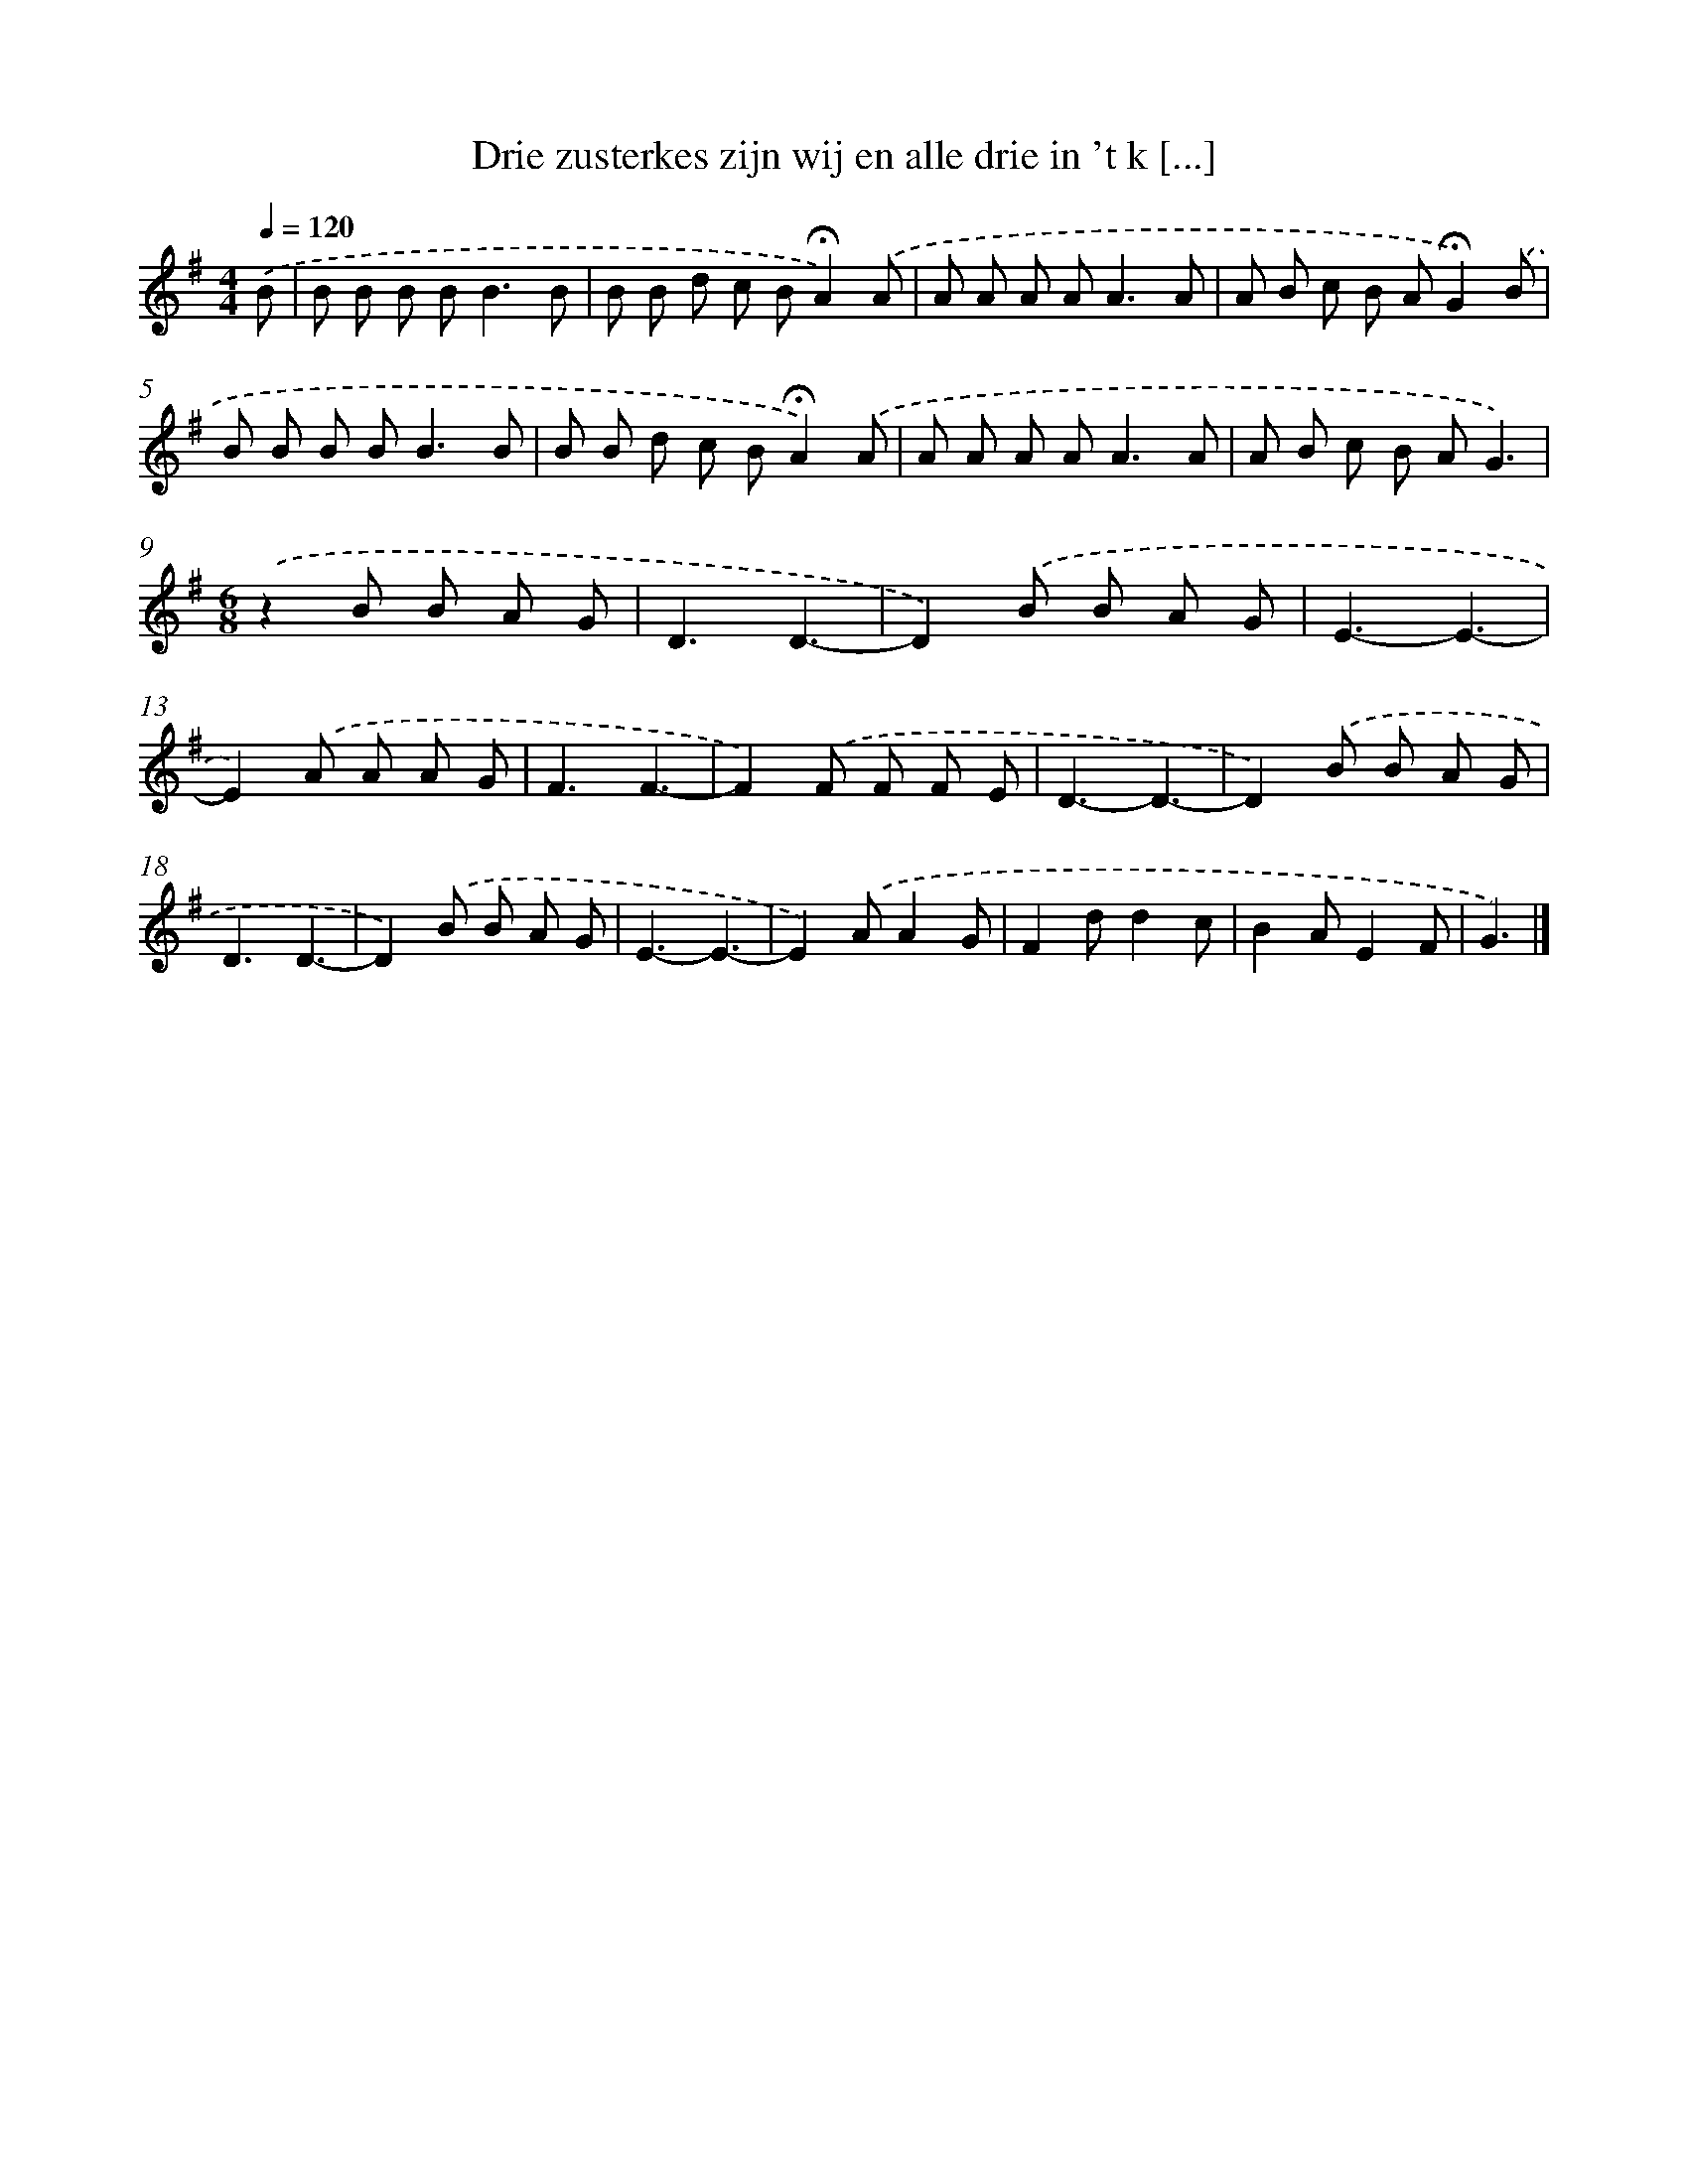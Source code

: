 X: 4548
T: Drie zusterkes zijn wij en alle drie in 't k [...]
%%abc-version 2.0
%%abcx-abcm2ps-target-version 5.9.1 (29 Sep 2008)
%%abc-creator hum2abc beta
%%abcx-conversion-date 2018/11/01 14:36:10
%%humdrum-veritas 2097905780
%%humdrum-veritas-data 4054682688
%%continueall 1
%%barnumbers 0
L: 1/8
M: 4/4
Q: 1/4=120
K: G clef=treble
.('B [I:setbarnb 1]|
B B B B2<B2B |
B B d c B!fermata!A2).('A |
A A A A2<A2A |
A B c B A!fermata!G2).('B |
B B B B2<B2B |
B B d c B!fermata!A2).('A |
A A A A2<A2A |
A B c B AG3) |
[M:6/8].('z2B B A G |
D3D3- |
D2).('B B A G |
E3-E3- |
E2).('A A A G |
F3F3- |
F2).('F F F E |
D3-D3- |
D2).('B B A G |
D3D3- |
D2).('B B A G |
E3-E3- |
E2).('AA2G |
F2dd2c |
B2AE2F |
G3) |]
